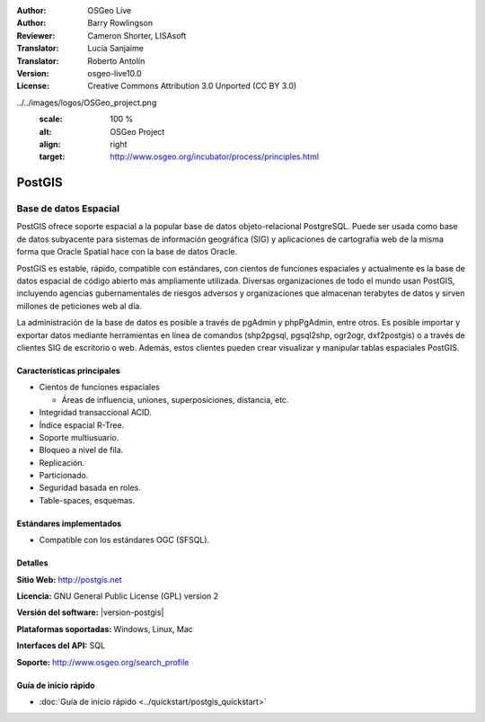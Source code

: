.. Consejo para redactar:
  Los "consejos para redactar" describen el tipo de contenido que debería aparecer en la sección que aparece a continuación.
  El documento postgis_overview.rst se usa como ejemplo de referencia para otros overviews.
  En todos los otros overviews se deberían eliminar los "consejos para redactar" para que esos documentos
  sean más fáciles de traducir.

.. Consejo para redactar:
   Metadatos sobre este documento

:Author: OSGeo Live
:Author: Barry Rowlingson
:Reviewer: Cameron Shorter, LISAsoft
:Translator: Lucía Sanjaime
:Translator: Roberto Antolín
:Version: osgeo-live10.0
:License: Creative Commons Attribution 3.0 Unported (CC BY 3.0)


.. Consejo para redactar:
   El siguiente elemento es un ancla HTML para enlazar con esta página 

.. Consejo para redactar:
   Los logos del proyecto están almacenados en:
   https://svn.osgeo.org/osgeo/livedvd/gisvm/trunk/doc/images/project_logos/
   y se puede acceder a ellos en:
   ../../images/project_logos/<filename>

.. image:: ../../images/project_logos/logo-PostGIS.png
  :alt: project logo
  :align: right
  :target: http://postgis.net/

.. Consejo para redactar:
   Incluya un logo de OSGeo si el proyecto es un proyecto de OSGeo o si está en incubación.
   Hay una lista de los proyectos de OSGeo en esta página: http://www.osgeo.org/
   .. image:: images/logos/OSGeo_incubation.png
   .. image:: images/logos/OSGeo_project.png

../../images/logos/OSGeo_project.png
  :scale: 100 %
  :alt: OSGeo Project
  :align: right
  :target: http://www.osgeo.org/incubator/process/principles.html

.. Consejo para redactar: Nombre de la aplicación

PostGIS
================================================================================

.. Consejo para redactar:
   Descripción de la categoría de la aplicación:

Base de datos Espacial
~~~~~~~~~~~~~~~~~~~~~~~~~~~~~~~~~~~~~~~~~~~~~~~~~~~~~~~~~~~~~~~~~~~~~~~~~~~~~~~~

.. Consejo para redactar:
   Se deben tratar cuestiones de los usuarios como "¿Qué hace la aplicación?",
   "¿Cuándo debería usarla?", "¿Por qué debería usar ésta y no otra aplicación?",
   "¿Qué grado de madurez y de uso tiene la aplicación?".
   No se debe mencionar el tema de la licencia ni del software libre en esta sección.
   El público objetivo son los profesionales SIG o los estudiantes que se inician en el software libre.
   * La primera oración debería explicar la aplicación.
   * Como generalmente el lector no estará familiarizado con el ámbito de uso de la aplicación, 
     las siguientes una o dos líneas deberían explicar su ámbito de uso. Ej. en el caso de GeoKettle,
     las siguientes líneas deberían explicar en qué consiste la inteligencia de negocios geoespacial.
   * Los párrafos restantes (1 o 2) de esta sección del overview deberían proporcionar
     una descripción más amplia y las ventajas desde la perspectiva del usuario.

PostGIS ofrece soporte espacial a la popular base de datos objeto-relacional PostgreSQL. Puede ser usada como base de datos subyacente para sistemas de información geográfica (SIG) y aplicaciones de cartografía web de la misma forma que Oracle Spatial hace con la base de datos Oracle.

PostGIS es estable, rápido, compatible con estándares, con cientos de funciones espaciales y actualmente es la base de datos espacial de código abierto más ampliamente utilizada. Diversas organizaciones de todo el mundo usan PostGIS, incluyendo agencias gubernamentales de riesgos adversos y organizaciones que almacenan terabytes de datos y sirven millones de peticiones web al día.

La administración de la base de datos es posible a través de pgAdmin y
phpPgAdmin, entre otros. Es posible importar y exportar datos mediante
herramientas en línea de comandos (shp2pgsql, pgsql2shp, ogr2ogr, dxf2postgis) o
a través de clientes SIG de escritorio o web. Además, estos clientes pueden
crear visualizar y manipular tablas espaciales PostGIS.

.. Consejo para redactar:
   Incluye una imagen de la aplicación, generalmente una captura de pantalla 
   o un collage de capturas de pantalla.
   Guarda la imagen en image/<application>_<name>.png . Ej.: udig_main_page.png
   Las capturas de pantalla se deberían realizar a partir de una visualización de 1024x768.
   No debe aparecer el fondo de escritorio porque cambia con cada versión
   y se podrá datar.

.. image:: ../../images/screenshots/800x600/pgadmin.png
  :scale: 70 %
  :alt: pgAdmin database manager
  :align: right

Características principales
--------------------------------------------------------------------------------

* Cientos de funciones espaciales
  
  * Áreas de influencia, uniones, superposiciones, distancia, etc.

* Integridad transaccional ACID. 
* Índice espacial R-Tree.
* Soporte multiusuario.
* Bloqueo a nivel de fila.
* Replicación.
* Particionado.
* Seguridad basada en roles.
* Table-spaces, esquemas.

Estándares implementados
--------------------------------------------------------------------------------

.. Consejo para redactar: Lista los estándares OGC o relacionados que estén soportados.

* Compatible con los estándares OGC (SFSQL).

Detalles
--------------------------------------------------------------------------------

**Sitio Web:** http://postgis.net

**Licencia:** GNU General Public License (GPL) version 2

**Versión del software:** |version-postgis|

**Plataformas soportadas:** Windows, Linux, Mac

**Interfaces del API:** SQL

.. Consejo para redactar:
   Enlace a la página Web que inculye un listado de los detalles de soporte básico para la aplicación.
   Este listado debería incluir tanto contactos comerciales como de la comunidad.

**Soporte:** http://www.osgeo.org/search_profile


Guía de inicio rápido
--------------------------------------------------------------------------------
    
* :doc:`Guía de inicio rápido <../quickstart/postgis_quickstart>`
